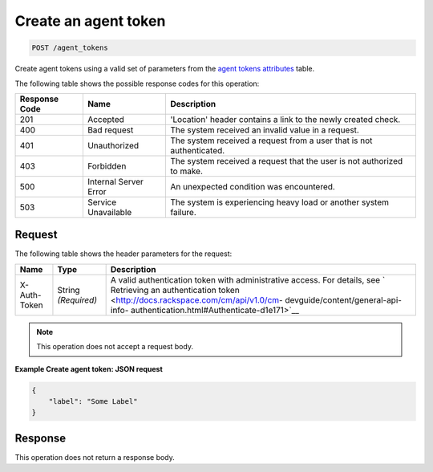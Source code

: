 .. _create-an-agent-token:

Create an agent token
^^^^^^^^^^^^^^^^^^^^^
.. code::

    POST /agent_tokens

Create agent tokens using a valid set of parameters from the
`agent tokens attributes
<http://docs.rackspace.com/cm/api/v1.0/cm-devguide/content/service-agent-tokens.html>`__
table.

The following table shows the possible response codes for this operation:

+--------------------------+-------------------------+-------------------------+
|Response Code             |Name                     |Description              |
+==========================+=========================+=========================+
|201                       |Accepted                 |'Location' header        |
|                          |                         |contains a link to the   |
|                          |                         |newly created check.     |
+--------------------------+-------------------------+-------------------------+
|400                       |Bad request              |The system received an   |
|                          |                         |invalid value in a       |
|                          |                         |request.                 |
+--------------------------+-------------------------+-------------------------+
|401                       |Unauthorized             |The system received a    |
|                          |                         |request from a user that |
|                          |                         |is not authenticated.    |
+--------------------------+-------------------------+-------------------------+
|403                       |Forbidden                |The system received a    |
|                          |                         |request that the user is |
|                          |                         |not authorized to make.  |
+--------------------------+-------------------------+-------------------------+
|500                       |Internal Server Error    |An unexpected condition  |
|                          |                         |was encountered.         |
+--------------------------+-------------------------+-------------------------+
|503                       |Service Unavailable      |The system is            |
|                          |                         |experiencing heavy load  |
|                          |                         |or another system        |
|                          |                         |failure.                 |
+--------------------------+-------------------------+-------------------------+

Request
"""""""
The following table shows the header parameters for the request:

+-----------------+----------------+-------------------------------------------+
|Name             |Type            |Description                                |
+=================+================+===========================================+
|X-Auth-Token     |String          |A valid authentication token with          |
|                 |*(Required)*    |administrative access. For details, see `  |
|                 |                |Retrieving an authentication token         |
|                 |                |<http://docs.rackspace.com/cm/api/v1.0/cm- |
|                 |                |devguide/content/general-api-info-         |
|                 |                |authentication.html#Authenticate-d1e171>`__|
+-----------------+----------------+-------------------------------------------+

.. note:: This operation does not accept a request body.

**Example Create agent token: JSON request**

.. code::

   {
       "label": "Some Label"
   }

Response
""""""""
This operation does not return a response body.
